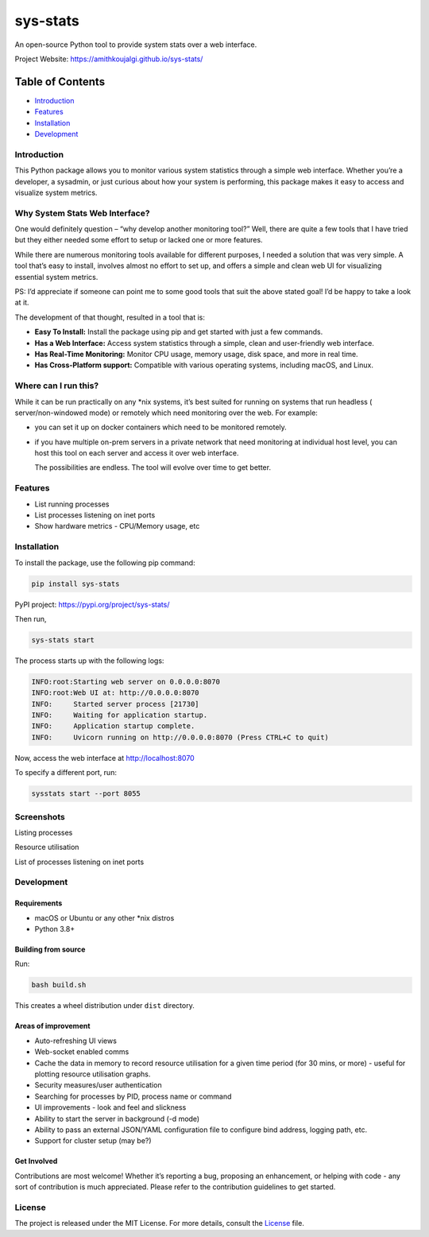 sys-stats
=========

An open-source Python tool to provide system stats over a web interface.

|image1|

|image2|

Project Website: https://amithkoujalgi.github.io/sys-stats/

Table of Contents
-----------------

-  `Introduction <#introduction>`__
-  `Features <#features>`__
-  `Installation <#installation>`__
-  `Development <#development>`__

Introduction
~~~~~~~~~~~~

This Python package allows you to monitor various system statistics
through a simple web interface. Whether you’re a developer, a sysadmin,
or just curious about how your system is performing, this package makes
it easy to access and visualize system metrics.

Why System Stats Web Interface?
~~~~~~~~~~~~~~~~~~~~~~~~~~~~~~~

One would definitely question – “why develop another monitoring tool?”
Well, there are quite a few tools that I have tried but they either
needed some effort to setup or lacked one or more features.

While there are numerous monitoring tools available for different
purposes, I needed a solution that was very simple. A tool that’s easy
to install, involves almost no effort to set up, and offers a simple and
clean web UI for visualizing essential system metrics.

PS: I’d appreciate if someone can point me to some good tools that suit
the above stated goal! I’d be happy to take a look at it.

The development of that thought, resulted in a tool that is:

-  **Easy To Install:** Install the package using pip and get started
   with just a few commands.
-  **Has a Web Interface:** Access system statistics through a simple,
   clean and user-friendly web interface.
-  **Has Real-Time Monitoring:** Monitor CPU usage, memory usage, disk
   space, and more in real time.
-  **Has Cross-Platform support:** Compatible with various operating
   systems, including macOS, and Linux.

Where can I run this?
~~~~~~~~~~~~~~~~~~~~~

While it can be run practically on any \*nix systems, it’s best suited
for running on systems that run headless ( server/non-windowed mode) or
remotely which need monitoring over the web. For example:

-  you can set it up on docker containers which need to be monitored
   remotely.

-  if you have multiple on-prem servers in a private network that need
   monitoring at individual host level, you can host this tool on each
   server and access it over web interface.

   The possibilities are endless. The tool will evolve over time to get
   better.

Features
~~~~~~~~

-  List running processes
-  List processes listening on inet ports
-  Show hardware metrics - CPU/Memory usage, etc

Installation
~~~~~~~~~~~~

To install the package, use the following pip command:

.. code:: bash

   pip install sys-stats

PyPI project: https://pypi.org/project/sys-stats/

Then run,

.. code:: bash

   sys-stats start

The process starts up with the following logs:

.. code:: text

   INFO:root:Starting web server on 0.0.0.0:8070
   INFO:root:Web UI at: http://0.0.0.0:8070
   INFO:     Started server process [21730]
   INFO:     Waiting for application startup.
   INFO:     Application startup complete.
   INFO:     Uvicorn running on http://0.0.0.0:8070 (Press CTRL+C to quit)

Now, access the web interface at http://localhost:8070

To specify a different port, run:

.. code:: bash

   sysstats start --port 8055

Screenshots
~~~~~~~~~~~

Listing processes |image3|

Resource utilisation |image4|

List of processes listening on inet ports |image5|

Development
~~~~~~~~~~~

Requirements
^^^^^^^^^^^^

-  macOS or Ubuntu or any other \*nix distros
-  Python 3.8+

Building from source
^^^^^^^^^^^^^^^^^^^^

Run:

.. code:: bash

   bash build.sh

This creates a wheel distribution under ``dist`` directory.

Areas of improvement
^^^^^^^^^^^^^^^^^^^^

-  Auto-refreshing UI views
-  Web-socket enabled comms
-  Cache the data in memory to record resource utilisation for a given
   time period (for 30 mins, or more) - useful for plotting resource
   utilisation graphs.
-  Security measures/user authentication
-  Searching for processes by PID, process name or command
-  UI improvements - look and feel and slickness
-  Ability to start the server in background (-d mode)
-  Ability to pass an external JSON/YAML configuration file to configure
   bind address, logging path, etc.
-  Support for cluster setup (may be?)

Get Involved
^^^^^^^^^^^^

Contributions are most welcome! Whether it’s reporting a bug, proposing
an enhancement, or helping with code - any sort of contribution is much
appreciated. Please refer to the contribution guidelines to get started.

License
~~~~~~~

The project is released under the MIT License. For more details, consult
the `License <./LICENSE>`__ file.

.. |image1| image:: https://img.shields.io/badge/Python-3.8%2B-blue.svg
.. |image2| image:: https://img.shields.io/badge/sys--stats:_latest_version-0.0.8-green.svg
.. |image3| image:: images/processes.png
.. |image4| image:: images/resources.png
.. |image5| image:: images/ports.png

